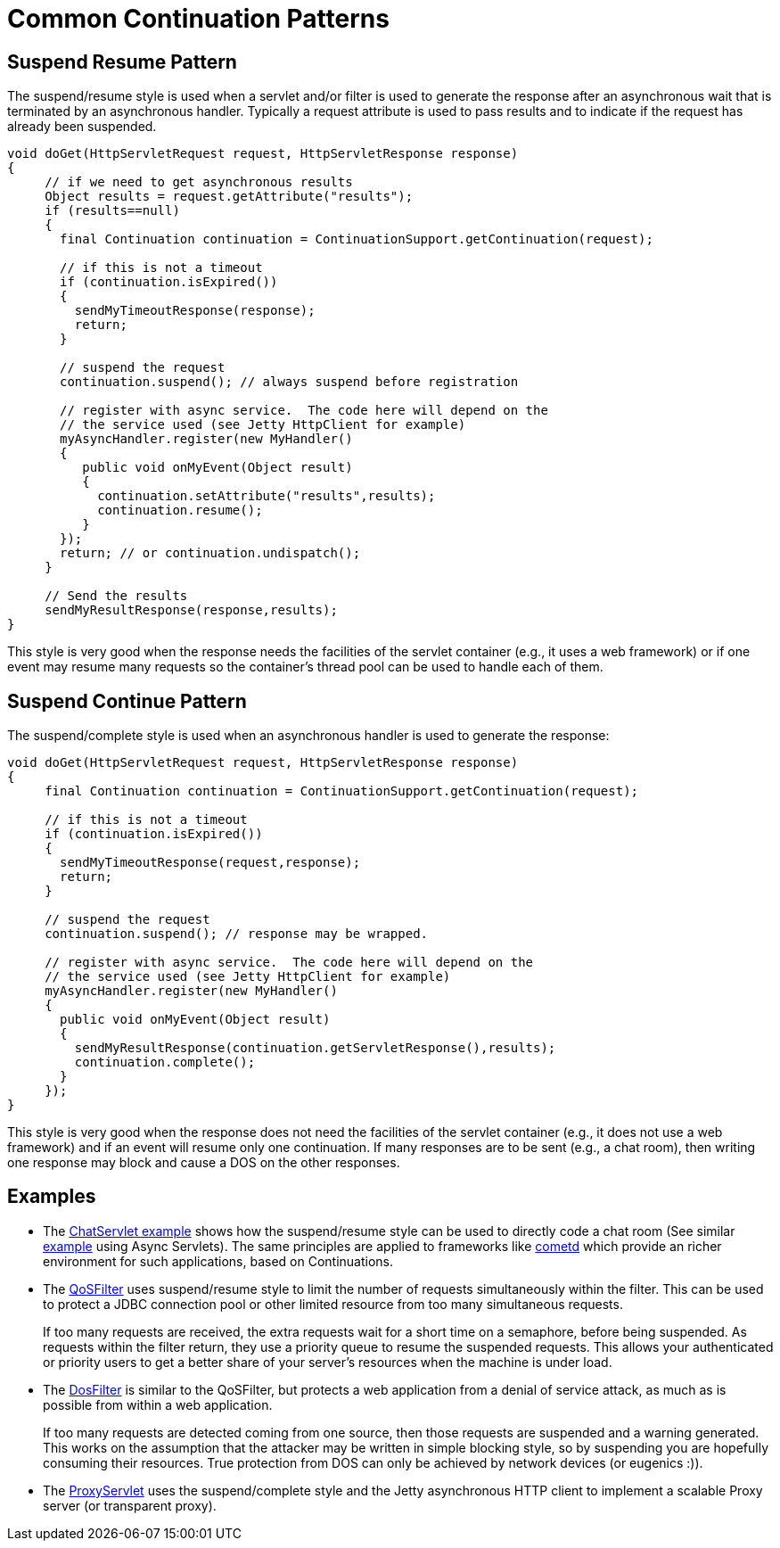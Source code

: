 //  ========================================================================
//  Copyright (c) 1995-2016 Mort Bay Consulting Pty. Ltd.
//  ========================================================================
//  All rights reserved. This program and the accompanying materials
//  are made available under the terms of the Eclipse Public License v1.0
//  and Apache License v2.0 which accompanies this distribution.
//
//      The Eclipse Public License is available at
//      http://www.eclipse.org/legal/epl-v10.html
//
//      The Apache License v2.0 is available at
//      http://www.opensource.org/licenses/apache2.0.php
//
//  You may elect to redistribute this code under either of these licenses.
//  ========================================================================

[[continuations-patterns]]
= Common Continuation Patterns

== Suspend Resume Pattern

The suspend/resume style is used when a servlet and/or filter is used to
generate the response after an asynchronous wait that is terminated by
an asynchronous handler. Typically a request attribute is used to pass
results and to indicate if the request has already been suspended.

[source,java]
----
void doGet(HttpServletRequest request, HttpServletResponse response)
{
     // if we need to get asynchronous results
     Object results = request.getAttribute("results");
     if (results==null)
     {
       final Continuation continuation = ContinuationSupport.getContinuation(request);

       // if this is not a timeout
       if (continuation.isExpired())
       {
         sendMyTimeoutResponse(response);
         return;
       }

       // suspend the request
       continuation.suspend(); // always suspend before registration

       // register with async service.  The code here will depend on the
       // the service used (see Jetty HttpClient for example)
       myAsyncHandler.register(new MyHandler()
       {
          public void onMyEvent(Object result)
          {
            continuation.setAttribute("results",results);
            continuation.resume();
          }
       });
       return; // or continuation.undispatch();
     }

     // Send the results
     sendMyResultResponse(response,results);
}
      
----

This style is very good when the response needs the facilities of the
servlet container (e.g., it uses a web framework) or if one event may
resume many requests so the container's thread pool can be used to
handle each of them.

== Suspend Continue Pattern

The suspend/complete style is used when an asynchronous handler is used
to generate the response:

[source,java]
----
void doGet(HttpServletRequest request, HttpServletResponse response)
{
     final Continuation continuation = ContinuationSupport.getContinuation(request);

     // if this is not a timeout
     if (continuation.isExpired())
     {
       sendMyTimeoutResponse(request,response);
       return;
     }

     // suspend the request
     continuation.suspend(); // response may be wrapped.

     // register with async service.  The code here will depend on the
     // the service used (see Jetty HttpClient for example)
     myAsyncHandler.register(new MyHandler()
     {
       public void onMyEvent(Object result)
       {
         sendMyResultResponse(continuation.getServletResponse(),results);
         continuation.complete();
       }
     });
}
      
----

This style is very good when the response does not need the facilities
of the servlet container (e.g., it does not use a web framework) and if
an event will resume only one continuation. If many responses are to be
sent (e.g., a chat room), then writing one response may block and cause
a DOS on the other responses.

== Examples

* The
https://github.com/eclipse/jetty.project/blob/jetty-8/test-jetty-webapp/src/main/java/com/acme/ChatServlet.java[ChatServlet
example] shows how the suspend/resume style can be used to directly code
a chat room (See similar
https://github.com/eclipse/jetty.project/blob/master/tests/test-webapps/test-jetty-webapp/src/main/java/com/acme/ChatServlet.java[example]
using Async Servlets). The same principles are applied to frameworks
like http://cometd.org/[cometd] which provide an richer environment for
such applications, based on Continuations.
* The link:{JDURL}/org/eclipse/jetty/servlets/QoSFilter.html[QoSFilter]
uses suspend/resume style to limit the number of requests simultaneously
within the filter. This can be used to protect a JDBC connection pool or
other limited resource from too many simultaneous requests.
+
If too many requests are received, the extra requests wait for a short
time on a semaphore, before being suspended. As requests within the
filter return, they use a priority queue to resume the suspended
requests. This allows your authenticated or priority users to get a
better share of your server's resources when the machine is under load.
* The link:{JDURL}/org/eclipse/jetty/servlets/DoSFilter.html[DosFilter]
is similar to the QoSFilter, but protects a web application from a
denial of service attack, as much as is possible from within a web
application.
+
If too many requests are detected coming from one source, then those
requests are suspended and a warning generated. This works on the
assumption that the attacker may be written in simple blocking style, so
by suspending you are hopefully consuming their resources. True
protection from DOS can only be achieved by network devices (or eugenics
:)).
* The
link:{JDURL}/org/eclipse/jetty/proxy/ProxyServlet.html[ProxyServlet]
uses the suspend/complete style and the Jetty asynchronous HTTP client
to implement a scalable Proxy server (or transparent proxy).
